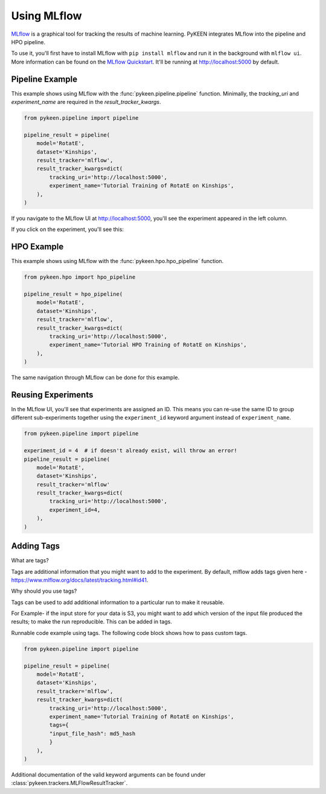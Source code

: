 Using MLflow
============
`MLflow <https://mlflow.org>`_ is a graphical tool for tracking the results of machine learning. PyKEEN integrates
MLflow into the pipeline and HPO pipeline.

To use it, you'll first have to install MLflow with ``pip install mlflow`` and run it in the background
with ``mlflow ui``. More information can be found on the
`MLflow Quickstart <https://mlflow.org/docs/latest/quickstart.html>`_. It'll be running at http://localhost:5000
by default.

Pipeline Example
----------------
This example shows using MLflow with the :func:`pykeen.pipeline.pipeline` function.
Minimally, the `tracking_uri` and `experiment_name` are required in the
`result_tracker_kwargs`.

.. code-block:: python

    from pykeen.pipeline import pipeline

    pipeline_result = pipeline(
        model='RotatE',
        dataset='Kinships',
        result_tracker='mlflow',
        result_tracker_kwargs=dict(
            tracking_uri='http://localhost:5000',
            experiment_name='Tutorial Training of RotatE on Kinships',
        ),
    )

If you navigate to the MLflow UI at http://localhost:5000, you'll see the experiment appeared
in the left column.

.. image:: ../../img/mlflow_tutorial_1.png
  :alt: MLflow home

If you click on the experiment, you'll see this:

.. image:: ../../img/mlflow_tutorial_2.png
  :alt: MLflow experiment view

HPO Example
-----------
This example shows using MLflow with the :func:`pykeen.hpo.hpo_pipeline` function.

.. code-block:: python

    from pykeen.hpo import hpo_pipeline

    pipeline_result = hpo_pipeline(
        model='RotatE',
        dataset='Kinships',
        result_tracker='mlflow',
        result_tracker_kwargs=dict(
            tracking_uri='http://localhost:5000',
            experiment_name='Tutorial HPO Training of RotatE on Kinships',
        ),
    )

The same navigation through MLflow can be done for this example.

Reusing Experiments
-------------------
In the MLflow UI, you'll see that experiments are assigned an ID. This means you can re-use the same ID to group
different sub-experiments together using the ``experiment_id`` keyword argument instead of
``experiment_name``.

.. code-block:: python

    from pykeen.pipeline import pipeline

    experiment_id = 4  # if doesn't already exist, will throw an error!
    pipeline_result = pipeline(
        model='RotatE',
        dataset='Kinships',
        result_tracker='mlflow'
        result_tracker_kwargs=dict(
            tracking_uri='http://localhost:5000',
            experiment_id=4,
        ),
    )

Adding Tags
-----------
What are tags?

Tags are additional information that you might want to add to the experiment.
By default, mlflow adds tags given here -
https://www.mlflow.org/docs/latest/tracking.html#id41.

Why should you use tags?

Tags can be used to add additional information to a particular run to make
it reusable.

For Example- if the input store for your data is S3, you might want to add
which version of the input file produced the results; to make the run reproducible.
This can be added in tags.

Runnable code example using tags.
The following code block shows how to pass custom tags.

.. code-block:: python

    from pykeen.pipeline import pipeline

    pipeline_result = pipeline(
        model='RotatE',
        dataset='Kinships',
        result_tracker='mlflow',
        result_tracker_kwargs=dict(
            tracking_uri='http://localhost:5000',
            experiment_name='Tutorial Training of RotatE on Kinships',
            tags={
            "input_file_hash": md5_hash
            }
        ),
    )

Additional documentation of the valid keyword arguments can be found
under :class:`pykeen.trackers.MLFlowResultTracker`.
